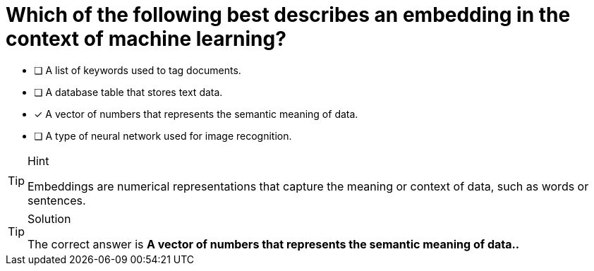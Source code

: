 [.question]
= Which of the following best describes an embedding in the context of machine learning?

* [ ] A list of keywords used to tag documents.
* [ ] A database table that stores text data.
* [x] A vector of numbers that represents the semantic meaning of data.
* [ ] A type of neural network used for image recognition.



[TIP,role=hint]
.Hint
====
Embeddings are numerical representations that capture the meaning or context of data, such as words or sentences.
====

[TIP,role=solution]
.Solution
====
The correct answer is **A vector of numbers that represents the semantic meaning of data..**
====
